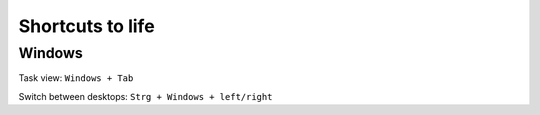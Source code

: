 Shortcuts to life
========

Windows 
-------

Task view: ``Windows + Tab``

Switch between desktops: ``Strg + Windows + left/right``

